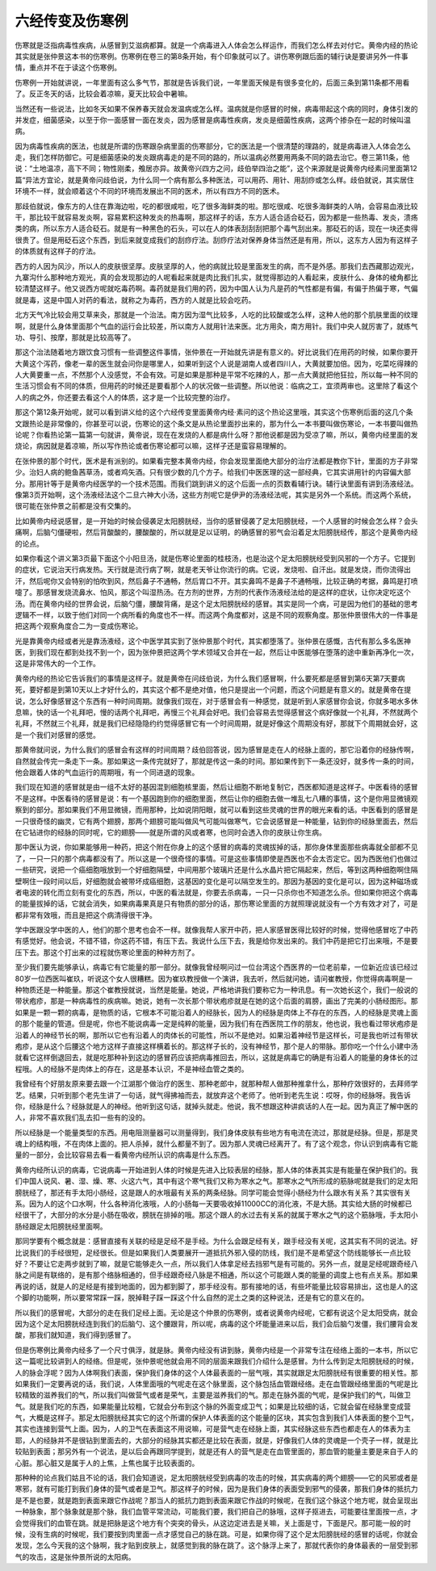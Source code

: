 六经传变及伤寒例
-------------------

伤寒就是泛指病毒性疾病，从感冒到艾滋病都算。就是一个病毒进入人体会怎么样运作，而我们怎么样去对付它。黄帝内经的热论其实就是张仲景这本书的伤寒例。伤寒例在卷三的第8条开始，有个印象就可以了。讲伤寒例跟后面的辅行诀是要讲另外一件事情，重点并不在于读这个伤寒例。

伤寒例一开始就讲说，一年里面有这么多气节，那就是告诉我们说，一年里面天候是有很多变化的，后面三条到第11条都不用看了。反正冬天的话，比较会着凉嘛，夏天比较会中暑嘛。

当然还有一些说法，比如冬天如果不保养春天就会发温病或怎么样。温病就是你感冒的时候，病毒带起这个病的同时，身体引发的并发症，细菌感染，以至于你一面感冒一面在发炎，因为感冒是病毒性疾病，发炎是细菌性疾病，这两个掺杂在一起的时候叫温病。

因为病毒性疾病的医法，也就是所谓的伤寒跟杂病里面的伤寒部分，它的医法是一个很清楚的理路的，就是病毒进入人体会怎么走，我们怎样防御它。可是细菌感染的发炎跟病毒走的是不同的路的，所以温病必然要用两条不同的路去治它。卷三第11条，他说：“土地温凉，高下不同；物性刚柔，飧居亦异。故黄帝兴四方之问，歧伯举四治之能”，这个来源就是说黄帝内经素问里面第12篇“异法方宜论，就是黄帝问歧伯说，为什么同一个病有那么多种医法，可以用药、用针、用刮痧或怎么样。歧伯就说，其实居住环境不一样，就会顺着这个不同的环境而发展出不同的医术，所以有四方不同的医术。

那歧伯就说，像东方的人住在靠海边啦，吃的都很咸啦，吃了很多海鲜类的啦。那吃很咸、吃很多海鲜类的人呐，会容易血液比较干，那比较干就容易发炎啊，容易累积这种发炎的热毒啊，那这样子的话，东方人适合适合砭石，因为都是一些热毒、发炎，溃疡类的病，所以东方人适合砭石。就是有一种黑色的石头，可以在人的体表刮刮刮把那个毒气刮出来。那砭石的话，现在一块还卖得很贵了。但是用砭石这个东西，到后来就变成我们的刮痧疗法。刮痧疗法对保养身体当然还是有用，所以，这东方人因为有这样子的体质就有这样子的疗法。

西方的人因为风沙，所以人的皮肤很坚厚。皮肤坚厚的人，他的病就比较是里面发生的病，而不是外感。那我们去西藏那边观光，九寨沟什么那种地方观光，真的会发现那边的人呢看起来就是肉比我们扎实，就觉得那边的人看起来，皮肤什么、身体的棱角都比较清楚这样子。他又说西方呢就吃毒药啊。毒药就是我们用的药，因为中国人认为凡是药的气性都是有偏，有偏于热偏于寒，气偏就是毒，这是中国人对药的看法，就称之为毒药，西方的人就是比较会吃药。

北方天气冷比较会用艾草来灸，那就是一个治法。南方因为湿气比较多，人吃的比较酸或怎么样，这种人他的那个肌肤里面的纹理啊，就是什么身体里面那个气血的运行会比较差，所以南方人就用针法来医。北方用灸，南方用针。我们中央人就厉害了，就练气功、导引、按摩，那就是比较高等了。

那这个治法随着地方跟饮食习惯有一些调整这件事情，张仲景在一开始就先讲是有意义的。好比说我们在用药的时候，如果你要开大黄这个泻药，像老一辈的医生就会问你是哪里人，如果听到这个人说是湖南人或者四川人，大黄就要加倍。因为，吃菜吃得辣的人大黄要重一点，不然那个人没感觉，不会有效。可是如果是那种是平常不吃辣的人，那一点大黄就把他狂拉，所以每一种不同的生活习惯会有不同的体质，但用药的时候还是要看那个人的状况做一些调整。所以他说：临病之工，宜须两审也。这里除了看这个人的病之外，你还要去看这个人的体质，这才是一个比较完整的治疗。

那这个第12条开始呢，就可以看到讲义给的这个六经传变里面黄帝内经·素问的这个热论这里哦，其实这个伤寒例后面的这几个条文跟热论是非常像的，你甚至可以说，伤寒论的这个条文是从热论里面抄出来的，那为什么一本书要叫做伤寒论，一本书要叫做热论呢？你看热论第一篇第一句就讲，黄帝说，现在在发烧的人都是病什么呀？那他说都是因为受凉了嘛，所以，黄帝内经里面的发烧论，病因就是着凉嘛，所以写作热论或者伤寒论都可以嘛，这样子还是蛮容易理解的。

在张仲景的那个时代，医术是有派别的。如果看完整本黄帝内经，你会发现里面绝大部分的治疗法都是教你下针，里面的方子非常少。治妇人病的鲍鱼茜草汤，或者鸡矢酒。只有很少数的几个方子。给我们中医医理的这一部经典，它其实讲用针的内容偏大部分。那用针等于是黄帝内经医学的一个技术范围。而我们跳到讲义的这个后面一点的页数看辅行诀。辅行诀里面有讲到汤液经法。像第3页开始啊，这个汤液经法这个二旦六神大小汤，这些方剂呢它是伊尹的汤液经法呢，其实是另外一个系统。而这两个系统，很可能在张仲景之前都是没有交集的。

比如黄帝内经说感冒，是一开始的时候会侵袭足太阳膀胱经，当你的感冒侵袭了足太阳膀胱经，一个人感冒的时候会怎么样？会头痛啊，后脑勺僵硬啦，然后背酸酸的，腰酸酸的，所以就是足以证明，的确感冒的邪气会沿着足太阳膀胱经传，那这个是黄帝内经的论点。

如果你看这个讲义第3页最下面这个小阳旦汤，就是伤寒论里面的桂枝汤，也是治这个足太阳膀胱经受到风邪的一个方子。它提到的症状，它说治天行病发热。天行就是流行病了啊，就是老天爷让你流行的病。它说，发烧啦、自汗出。就是发烧，而你流得出汗，然后呢你又会特别的怕吹到风，然后鼻子不通畅，然后胃口不开。其实鼻鸣不是鼻子不通畅哦，比较正确的考据，鼻鸣是打喷嚏了。那感冒发烧流鼻水、怕风，那这个叫湿热汤。在方剂的世界，方剂的代表作汤液经法给的是这样的症状，让你决定吃这个汤。而在黄帝内经的世界会说，后脑勺僵，腰酸背痛，是这个足太阳膀胱经的感冒。其实是同一个病，可是因为他们的基础的思考逻辑不一样，以致于他们对同一个病所看的角度也不一样。而这两个角度都对，这是不同的观察角度。那张仲景很伟大的一件事是把这两个观察角度合二为一变成伤寒论。

光是靠黄帝内经或者光是靠汤液经，这个中医学其实到了张仲景那个时代，其实都堕落了。张仲景在感慨，古代有那么多名医神医，到我们现在都到处找不到一个，因为张仲景把这两个学术领域又合并在一起，然后让中医能够在堕落的途中重新再净化一次，这是非常伟大的一个工作。

黄帝内经的热论它告诉我们的事情是这样子。就是黄帝在问歧伯说，为什么我们感冒啊，什么要死都是感冒到第6天第7天要病死，要好都是到第10天以上才好什么的，其实这个都不是绝对值，他只是提出一个问题，而这个问题是有意义的。就是黄帝在提说，怎么好像感冒这个东西有一种时间周期。就像我们现在，对于感冒会有一种感觉，就是听到人家感冒你会说，你就多喝水多休息嘛，快的话一个礼拜吧，慢的话两个礼拜吧，再慢三个礼拜会好吧。我们会容易去觉得感冒这个病好像就一个礼拜，不然就两个礼拜，不然就三个礼拜，就是我们已经隐隐约约觉得感冒它有一个时间周期，就是好像这个周期没有好，那就下个周期就会好，这是一个我们对感冒的感觉。

那黄帝就问说，为什么我们的感冒会有这样的时间周期？歧伯回答说，因为感冒是走在人的经脉上面的，那它沿着你的经脉传啊，自然就会传完一条走下一条。那如果这一条传完就好了，那就是传这一条的时间。那如果传到下一条还没好，就多传一条的时间，他会跟着人体的气血运行的周期哦，有一个同进退的现象。
 
我们现在知道的感冒就是由一组不太好的基因混到细胞核里面，然后让细胞不断地复制它，西医都知道是这样子。中医看待的感冒不是这样。中医看待的感冒是说：有一个基因跑到你的细胞里面，然后让你的细胞去做一堆乱七八糟的事情，这个是你用显微镜观察到的部分。那如果我们不用显微镜，而用那种，比如说阴阳眼，就可以看到这些灵魂的世界的眼光来看的话。中医看到的感冒是一只很奇怪的幽灵，它有两个翅膀，那两个翅膀可能叫做风气可能叫做寒气，它会说感冒是一种能量，钻到你的经脉里面去，然后在它钻进你的经脉的同时呢，它的翅膀——就是所谓的风或者寒，也同时会透入你的皮肤让你生病。

那中医认为说，你如果能够用一种药，把这个附在你身上的这个感冒的病毒的灵魂拔掉的话，那你身体里面那些病毒就全部都不见了，一只一只的那个病毒都没有了。所以这是一个很奇怪的事情。可是这些事情即使是西医也不会太否定它。因为西医他们也做过一些研究，说把一个癌细胞哦放到一个好细胞隔壁，中间用那个玻璃片还是什么水晶片把它隔起来，然后，等到这两种细胞啊住隔壁啊住一段时间以后，好细胞就会被带坏成癌细胞，这基因的变化是可以隔空发生的。那因为基因的变化是可以，因为这种磁场或者电波的转化而立刻有变化的东西，所以，中医的看法就是，你要去杀病毒，一只一只杀你也不知道怎么杀。但如果你把这个病毒的能量拔掉的话，它就会消失，如果病毒果真是只有物质的部分的话，那伤寒论里面的方就照理说就没有一个方有效才对了，可是都非常有效哦，而且是把这个病清得很干净。

学中医跟没学中医的人，他们的那个思考也会不一样。就像我帮人家开中药，把人家感冒医得比较好的时候，觉得他感冒吃了中药有感觉好。他会说，不错不错，你这药不错，有压下去。我说什么压下去，我是给你发出来的。我们中药是把它打出来哦，不是要压下去。那这个打出来的过程就伤寒论里面的种种方剂了。

至少我们要先能够承认，病毒它有它能量的那一部分。就像我曾经啊问过一位台湾这个西医界的一位老前辈，一位新近应该已经过80岁一位西医叫崔玖，听说这个女人很糟糕。因为崔玖教授做一个演讲，我去听，然后就问她，请问崔教授，你觉得病毒啊是一种物质还是一种能量。那这个崔教授就说，当然是能量。她说，严格地讲我们要称它为一种讯息。有一次她长这个，我们一般说的带状疱疹，那是一种病毒性的疾病嘛。她说，她有一次长那个带状疱疹就是在她的这个后面的肩膀，画出了完美的小肠经图形。那如果是一颗一颗的病毒，是物质的话，它根本不可能沿着人的经脉长，因为人的经脉是肉体上不存在的东西，人的经脉是灵魂上面的那个能量的管道。但是呢，你也不能说病毒一定是纯粹的能量，因为我们有在西医院工作的朋友，他也说，我也看过带状疱疹是沿着人的神经节长的啊，那所以它也有沿着人的肉体长的可能性，所以不是绝对。如果沿着神经节是这样长，可是我也听过有带状疱疹，是从这个后腰这个地方这样子直接这样横着长的。那这样子长的，没有神经节，那个是人的带脉。那你吃一个什么小建中汤就看它这样倒退回去，就是吃那种补到这边的感冒药应该把病毒推回去，所以，这就是病毒它的确是有沿着人的能量的身体长的过程哦。人的经脉不是肉体上的存在，这是基本认识，不是神经血管之类的。

我曾经有个好朋友原来要去跟一个江湖那个做治疗的医生、那种老郎中，就那种帮人做那种推拿什么，那种疗效很好的，去拜师学艺。结果，只听到那个老先生讲了一句话，就气得拂袖而去，就放弃这个老师了。他听到老先生说：哎呀，你的经脉呀。我告诉你，经脉是什么？经脉就是人的神经。他听到这句话，就掉头就走。他说，我不想跟这种讲疯话的人在一起。因为真正了解中医的人，非常不喜欢我们乱去扣一些有的没的。

所以经脉是一个能量类型的东西。用电阻测量器可以测量得到，我们身体皮肤有些地方有电流在流过，那就是经脉。但是，那是灵魂上的结构哦，不在肉体上面的。把人杀掉，就什么都量不到了。因为那人灵魂已经离开了。有了这个观念，你认识到病毒有它能量的一部分，会比较容易去看一看黄帝内经所认识的病毒是什么东西。

黄帝内经所认识的病毒，它说病毒一开始进到人体的时候是先进入比较表层的经脉，那人体的体表其实是有能量在保护我们的。我们中国人说风、暑、湿、燥、寒、火这六气，其中有这个寒气我们又称为寒水之气。那寒水之气所形成的筋脉呢就是我们的足太阳膀胱经了，那还有手太阳小肠经，这是跟人的水哦最有关系的两条经脉。同学可能会觉得小肠经为什么跟水有关系？其实很有关系。因为人的这个口水啊，什么各种消化液哦，人的小肠每一天要吸收掉11000CC的消化液，不是大肠。其实给大肠的时候都已经很干了，大部分的水分是小肠在吸收，膀胱在排掉的哦。那这个跟人的水过去有关系的就属于寒水之气的这个筋脉哦，手太阳小肠经跟足太阳膀胱经里面啊。

那同学要有个概念就是：感冒直接有关联的经是足经不是手经。为什么会跟足经有关，跟手经没有关呢，这其实有不同的说法。好比说我们的手经很短，足经很长。但是如果我们人类要展开一道抵抗外邪入侵的防线，我们是不是希望这个防线能够长一点比较好？不要让它走两步就到了嘛，就是它能够走久一点，所以我们人体拿足经去挡邪气是有可能的。另外一点，就是足经呢跟奇经八脉之间是有联络的，是有那个络脉相通的，但手经跟奇经八脉是不相通，所以这个可能跟人类的能量的调度上也有点关系。那如果再说的话，就是人的足经是有接到地面的，因为都到脚了，那手经没有。那有接地的话，有些坏能量比较容易排出，这也是人的这个脚的功能啊，所以要常常踩一踩，脱掉鞋子踩一踩这个什么自然的泥土之类的这种说法，还是有它的意义在的。

所以我们的感冒呢，大部分的走在我们足经上面。无论是这个仲景的伤寒例，或者说黄帝内经呢，它都有说这个足太阳受病，就会因为这个足太阳膀胱经连到我们的后脑勺、这个腰跟背，所以呢，病毒的这个坏能量进来以后，我们会后脑勺发僵，我们腰背会发酸，那我们就知道，我们得到感冒了。

但是伤寒例比黄帝内经多了一个尺寸俱浮，就是脉。黄帝内经没有讲到脉，黄帝内经是一个非常专注在经络上面的一本书，所以它这一篇呢比较讲到人的经络。但是呢，张仲景呢他就会用不同的层面来跟我们介绍什么是感冒。为什么传到足太阳膀胱经的时候，人的脉会浮呢？因为人体啊我们表面，保护我们身体的这个人体最表面的一层气哦，其实就跟足太阳膀胱经有很重要的相关性。那如果我们一定要再说的话，我们说，人体里面哦的气呢走在这个脉里面，这个脉包括血管跟经络。走在血管跟经络里面的气呢是比较精致的滋养我们的气，所以我们叫做营气或者是荣气，主要是滋养我们的气。那走在脉外面的气呢，是保护我们的气，叫做卫气。就是我们吃的东西，如果能量比较粗，它就会分布到这个脉的外面变成卫气；如果是比较细的话，它就会留在经脉里变成营气，大概是这样子。那足太阳膀胱经其实它的这个所谓的保护人体表面的这个能量的区块，其实包含到我们人体表面的整个卫气，其实也连接到营气上面。因为，人的卫气在表面这不用说嘛，可是营气走在经脉上面，其实经脉这些东西也都走在人的体表为主耶，人的经脉并不是很钻到里面去的，大部分的经脉其实都还是比较在表面，就是，好像我们人体的灵魂是一个壳子一样，就是比较贴到表面；那另外有一个说法，是以后会再跟同学提到，就是还有人的营气是走在血管里面的，那血管的能量主要是来自于人的心脏。那心脏又是属于人的上焦，上焦也属于比较表面的。

那种种的论点我们姑且不论的话，我们会知道说，足太阳膀胱经受到病毒的攻击的时候，其实病毒的两个翅膀——它的风邪或者是寒邪，就有可能打到我们身体的营气或者是卫气。那这样子的时候，因为是我们身体的表面受到邪气的侵袭，那我们身体的抵抗力是不是也要，就是跑到表面来跟它作战呢？那当人的抵抗力跑到表面来跟它作战的时候呢，在我们这个脉这个地方呢，就会呈现出一种脉象，那个脉象就是那个脉，我们血管平常流动，可能我们要，我们把自己的脉哦，这样子抠进去，可能要往里面按一点，才会觉得我们的血管在跳。就是把脉是这个地方有个突突的骨头，从这边定进去是关嘛，关上面是寸，下面是尺。那可能一般的时候，没有生病的时候呢，我们要按到肉里面一点才感觉自己的脉在跳。可是，如果你得了这个足太阳膀胱经的感冒的话呢，你就会发现，怎么今天我的这个脉啊，我才贴到皮肤上，就感觉到我的脉在跳了。这个脉浮上来了，那就代表你的身体最表的一层受到邪气的攻击，这是张仲景所说的太阳病。
